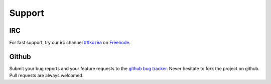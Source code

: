 =========
 Support
=========


IRC
===

For fast support, try our irc channel `##kozea <irc://chat.freenode.net/##kozea>`_ on 
`Freenode <http://freenode.net/>`_.


Github
======

Submit your bug reports and your feature requests to the `github bug tracker <http://github.com/Kozea/pygal/issues>`_.
Never hesitate to fork the project on github.
Pull requests are always welcomed.
